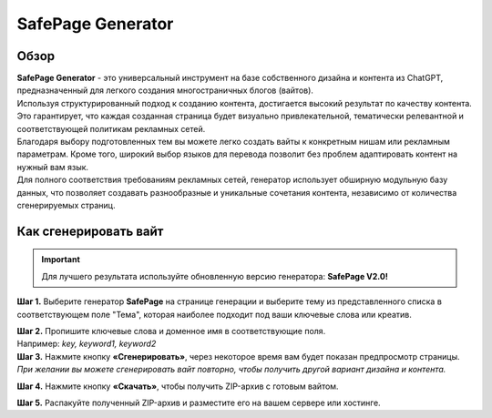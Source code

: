 ==================
SafePage Generator
==================

Обзор
=====

| **SafePage Generator** - это универсальный инструмент на базе собственного дизайна и контента из ChatGPT, предназначенный для легкого создания многостраничных блогов (вайтов). 
| Используя структурированный подход к созданию контента, достигается высокий результат по качеству контента. Это гарантирует, что каждая созданная страница будет визуально привлекательной, тематически релевантной и соответствующей политикам рекламных сетей.

| Благодаря выбору подготовленных тем вы можете легко создать вайты к конкретным нишам или рекламным параметрам. Кроме того, широкий выбор языков для перевода позволит без проблем адаптировать контент на нужный вам язык.

| Для полного соответствия требованиям рекламных сетей, генератор использует обширную модульную базу данных, что позволяет создавать разнообразные и уникальные сочетания контента, независимо от количества сгенерируемых страниц.

Как сгенерировать вайт
======================

.. important::
 Для лучшего результата используйте обновленную версию генератора: **SafePage V2.0!**

**Шаг 1.** Выберите генератор **SafePage** на странице генерации и выберите тему из представленного списка в соответствующем поле "Тема", которая наиболее подходит под ваши ключевые слова или креатив.

| **Шаг 2.** Пропишите ключевые слова и доменное имя в соответствующие поля.
| Например: `key, keyword1, keyword2`

| **Шаг 3.** Нажмите кнопку **«Сгенерировать»**, через некоторое время вам будет показан предпросмотр страницы.
| `При желании вы можете сгенерировать вайт повторно, чтобы получить другой вариант дизайна и контента.`

**Шаг 4.** Нажмите кнопку **«Скачать»**, чтобы получить ZIP-архив с готовым вайтом.

**Шаг 5.** Распакуйте полученный ZIP-архив и разместите его на вашем сервере или хостинге.